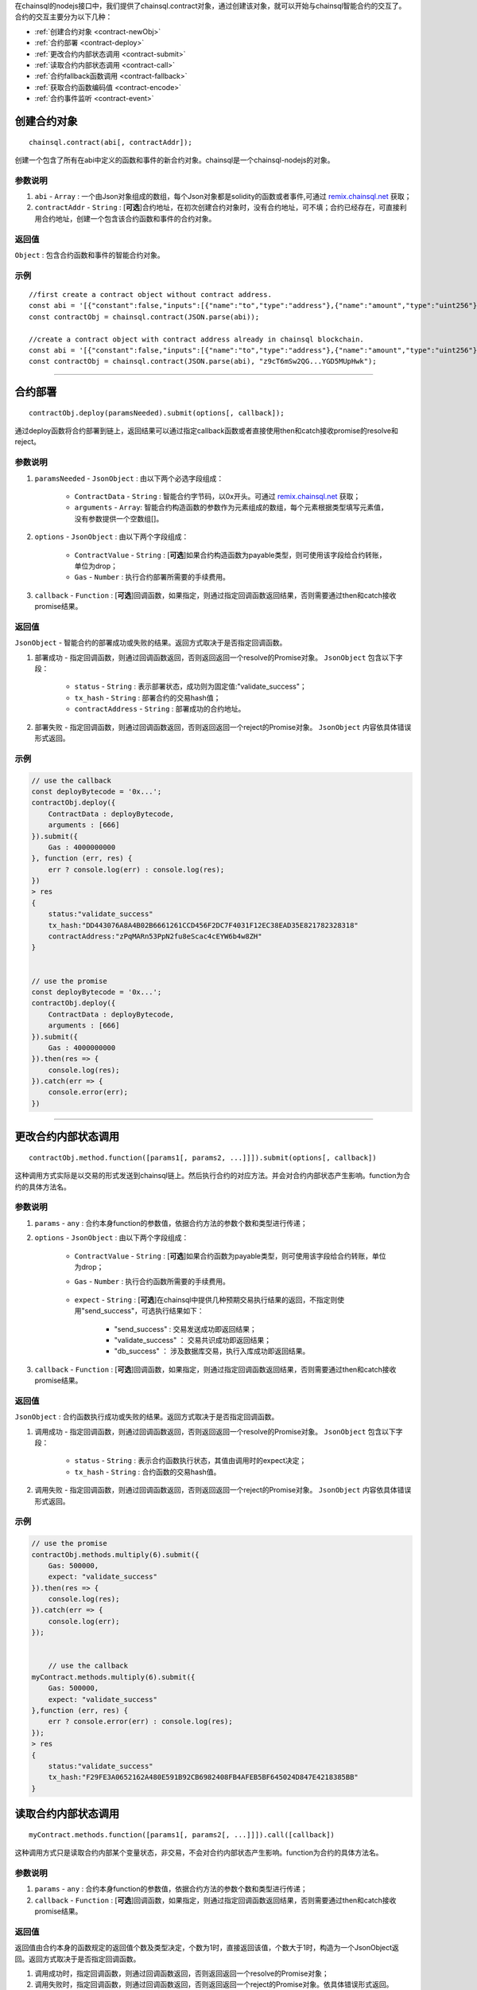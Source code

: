 .. _remix.chainsql.net: http://remix.chainsql.net

在chainsql的nodejs接口中，我们提供了chainsql.contract对象，通过创建该对象，就可以开始与chainsql智能合约的交互了。
合约的交互主要分为以下几种：

- :ref:`创建合约对象 <contract-newObj>`
- :ref:`合约部署 <contract-deploy>`
- :ref:`更改合约内部状态调用 <contract-submit>`
- :ref:`读取合约内部状态调用 <contract-call>`
- :ref:`合约fallback函数调用 <contract-fallback>`
- :ref:`获取合约函数编码值 <contract-encode>`
- :ref:`合约事件监听 <contract-event>`


.. _contract-newObj:

创建合约对象
============
::

	chainsql.contract(abi[, contractAddr]);

创建一个包含了所有在abi中定义的函数和事件的新合约对象。chainsql是一个chainsql-nodejs的对象。

参数说明
--------

1. ``abi`` - ``Array`` : 一个由Json对象组成的数组，每个Json对象都是solidity的函数或者事件,可通过 `remix.chainsql.net`_ 获取；
2. ``contractAddr`` - ``String`` : [**可选**]合约地址，在初次创建合约对象时，没有合约地址，可不填；合约已经存在，可直接利用合约地址，创建一个包含该合约函数和事件的合约对象。


返回值
--------

``Object`` : 包含合约函数和事件的智能合约对象。

示例
--------
::

    //first create a contract object without contract address.
    const abi = '[{"constant":false,"inputs":[{"name":"to","type":"address"},{"name":"amount","type":"uint256"}],"name":"transferToUser","outputs":[],"payable":true,"stateMutability":"payable","type":"function"},{"constant":true,"inputs":[],"name":"returnMixType","outputs":[{"name":"","type":"uint256"},{"name":"","type":"string"}],"payable":false,"stateMutability":"pure","type":"function"},{"constant":false,"inputs":[{"name":"newMem","type":"uint256"}],"name":"setMem","outputs":[],"payable":false,"stateMutability":"nonpayable","type":"function"},{"constant":true,"inputs":[],"name":"returnString","outputs":[{"name":"","type":"string"}],"payable":false,"stateMutability":"pure","type":"function"},{"constant":true,"inputs":[],"name":"getMsgSender","outputs":[{"name":"","type":"address"},{"name":"","type":"uint256"}],"payable":false,"stateMutability":"view","type":"function"},{"constant":true,"inputs":[],"name":"getTxOrigin","outputs":[{"name":"","type":"address"}],"payable":false,"stateMutability":"view","type":"function"},{"constant":false,"inputs":[{"name":"a","type":"uint256"}],"name":"multiply","outputs":[{"name":"d","type":"uint256"}],"payable":false,"stateMutability":"nonpayable","type":"function"},{"constant":false,"inputs":[{"name":"to","type":"address"}],"name":"userTransferUser","outputs":[],"payable":true,"stateMutability":"payable","type":"function"},{"constant":true,"inputs":[],"name":"getMem","outputs":[{"name":"","type":"uint256"}],"payable":false,"stateMutability":"view","type":"function"},{"constant":true,"inputs":[{"name":"user","type":"address"}],"name":"getBalance","outputs":[{"name":"","type":"uint256"}],"payable":false,"stateMutability":"view","type":"function"},{"inputs":[],"payable":true,"stateMutability":"payable","type":"constructor"},{"payable":true,"stateMutability":"payable","type":"fallback"},{"anonymous":false,"inputs":[{"indexed":false,"name":"sender","type":"address"},{"indexed":true,"name":"number","type":"uint256"},{"indexed":false,"name":"result","type":"uint256"}],"name":"multiplylog","type":"event"}]';
    const contractObj = chainsql.contract(JSON.parse(abi));

    //create a contract object with contract address already in chainsql blockchain.
    const abi = '[{"constant":false,"inputs":[{"name":"to","type":"address"},{"name":"amount","type":"uint256"}],"name":"transferToUser","outputs":[],"payable":true,"stateMutability":"payable","type":"function"},{"constant":true,"inputs":[],"name":"returnMixType","outputs":[{"name":"","type":"uint256"},{"name":"","type":"string"}],"payable":false,"stateMutability":"pure","type":"function"},{"constant":false,"inputs":[{"name":"newMem","type":"uint256"}],"name":"setMem","outputs":[],"payable":false,"stateMutability":"nonpayable","type":"function"},{"constant":true,"inputs":[],"name":"returnString","outputs":[{"name":"","type":"string"}],"payable":false,"stateMutability":"pure","type":"function"},{"constant":true,"inputs":[],"name":"getMsgSender","outputs":[{"name":"","type":"address"},{"name":"","type":"uint256"}],"payable":false,"stateMutability":"view","type":"function"},{"constant":true,"inputs":[],"name":"getTxOrigin","outputs":[{"name":"","type":"address"}],"payable":false,"stateMutability":"view","type":"function"},{"constant":false,"inputs":[{"name":"a","type":"uint256"}],"name":"multiply","outputs":[{"name":"d","type":"uint256"}],"payable":false,"stateMutability":"nonpayable","type":"function"},{"constant":false,"inputs":[{"name":"to","type":"address"}],"name":"userTransferUser","outputs":[],"payable":true,"stateMutability":"payable","type":"function"},{"constant":true,"inputs":[],"name":"getMem","outputs":[{"name":"","type":"uint256"}],"payable":false,"stateMutability":"view","type":"function"},{"constant":true,"inputs":[{"name":"user","type":"address"}],"name":"getBalance","outputs":[{"name":"","type":"uint256"}],"payable":false,"stateMutability":"view","type":"function"},{"inputs":[],"payable":true,"stateMutability":"payable","type":"constructor"},{"payable":true,"stateMutability":"payable","type":"fallback"},{"anonymous":false,"inputs":[{"indexed":false,"name":"sender","type":"address"},{"indexed":true,"name":"number","type":"uint256"},{"indexed":false,"name":"result","type":"uint256"}],"name":"multiplylog","type":"event"}]';
    const contractObj = chainsql.contract(JSON.parse(abi), "z9cT6mSw2QG...YGD5MUpHwk");

------------------------------------------------------------------------------

.. _contract-deploy:

合约部署
=========
::

    contractObj.deploy(paramsNeeded).submit(options[, callback]);

通过deploy函数将合约部署到链上，返回结果可以通过指定callback函数或者直接使用then和catch接收promise的resolve和reject。

参数说明
--------

1. ``paramsNeeded`` - ``JsonObject`` : 由以下两个必选字段组成：

    * ``ContractData`` - ``String`` : 智能合约字节码，以0x开头。可通过 `remix.chainsql.net`_ 获取；
    * ``arguments`` - ``Array``: 智能合约构造函数的参数作为元素组成的数组，每个元素根据类型填写元素值，没有参数提供一个空数组[]。

2. ``options`` - ``JsonObject`` : 由以下两个字段组成：

    * ``ContractValue`` - ``String`` : [**可选**]如果合约构造函数为payable类型，则可使用该字段给合约转账，单位为drop；
    * ``Gas`` - ``Number`` : 执行合约部署所需要的手续费用。

3. ``callback`` - ``Function`` : [**可选**]回调函数，如果指定，则通过指定回调函数返回结果，否则需要通过then和catch接收promise结果。

返回值
--------

``JsonObject`` - 智能合约的部署成功或失败的结果。返回方式取决于是否指定回调函数。

1. 部署成功 - 指定回调函数，则通过回调函数返回，否则返回返回一个resolve的Promise对象。 ``JsonObject`` 包含以下字段：

	* ``status`` - ``String`` : 表示部署状态，成功则为固定值:"validate_success"；
	* ``tx_hash`` - ``String`` : 部署合约的交易hash值；
	* ``contractAddress`` - ``String`` : 部署成功的合约地址。
	
2. 部署失败 - 指定回调函数，则通过回调函数返回，否则返回返回一个reject的Promise对象。 ``JsonObject`` 内容依具体错误形式返回。

示例
--------
.. code-block:: javascript

    // use the callback
    const deployBytecode = '0x...';
    contractObj.deploy({
        ContractData : deployBytecode,
        arguments : [666]
    }).submit({
        Gas : 4000000000
    }, function (err, res) {
        err ? console.log(err) : console.log(res);
    })
    > res
    {
        status:"validate_success"
        tx_hash:"DD443076A8A4B02B6661261CCD456F2DC7F4031F12EC38EAD35E821782328318"
        contractAddress:"zPqMARn53PpN2fu8eScac4cEYW6b4w8ZH"
    }


    // use the promise
    const deployBytecode = '0x...';
    contractObj.deploy({
        ContractData : deployBytecode,
        arguments : [666]
    }).submit({
        Gas : 4000000000
    }).then(res => {
        console.log(res);
    }).catch(err => {
        console.error(err);
    })

------------------------------------------------------------------------------

.. _contract-submit:

更改合约内部状态调用
====================
::

    contractObj.method.function([params1[, params2, ...]]]).submit(options[, callback])

这种调用方式实际是以交易的形式发送到chainsql链上。然后执行合约的对应方法。并会对合约内部状态产生影响。function为合约的具体方法名。

参数说明
---------

1. ``params`` - ``any`` : 合约本身function的参数值，依据合约方法的参数个数和类型进行传递；
2. ``options`` - ``JsonObject`` : 由以下两个字段组成：

    * ``ContractValue`` - ``String`` : [**可选**]如果合约函数为payable类型，则可使用该字段给合约转账，单位为drop；
    * ``Gas`` - ``Number`` : 执行合约函数所需要的手续费用。

	.. _tx-expect:
    * ``expect`` - ``String`` : [**可选**]在chainsql中提供几种预期交易执行结果的返回，不指定则使用"send_success"，可选执行结果如下：

        - "send_success" : 交易发送成功即返回结果；
    	- "validate_success" ： 交易共识成功即返回结果；
    	- "db_success" ： 涉及数据库交易，执行入库成功即返回结果。
3. ``callback`` - ``Function`` : [**可选**]回调函数，如果指定，则通过指定回调函数返回结果，否则需要通过then和catch接收promise结果。

返回值
--------

``JsonObject`` : 合约函数执行成功或失败的结果。返回方式取决于是否指定回调函数。

1. 调用成功 - 指定回调函数，则通过回调函数返回，否则返回返回一个resolve的Promise对象。 ``JsonObject`` 包含以下字段：

	* ``status`` - ``String`` : 表示合约函数执行状态，其值由调用时的expect决定；
	* ``tx_hash`` - ``String`` : 合约函数的交易hash值。
	
2. 调用失败 - 指定回调函数，则通过回调函数返回，否则返回返回一个reject的Promise对象。 ``JsonObject`` 内容依具体错误形式返回。

示例
--------
.. code-block:: javascript

    // use the promise
    contractObj.methods.multiply(6).submit({
        Gas: 500000,
        expect: "validate_success"
    }).then(res => {
        console.log(res);
    }).catch(err => {
        console.log(err);
    });


	// use the callback
    myContract.methods.multiply(6).submit({
        Gas: 500000,
        expect: "validate_success"
    },function (err, res) {
        err ? console.error(err) : console.log(res);
    });
    > res
    {
        status:"validate_success"
        tx_hash:"F29FE3A0652162A480E591B92CB6982408FB4AFEB5BF645024D847E4218385BB"
    }

.. _contract-call:

读取合约内部状态调用
====================
::

    myContract.methods.function([params1[, params2[, ...]]]).call([callback])

这种调用方式只是读取合约内部某个变量状态，非交易，不会对合约内部状态产生影响。function为合约的具体方法名。

参数说明
---------

1. ``params`` - ``any`` : 合约本身function的参数值，依据合约方法的参数个数和类型进行传递；
2. ``callback`` - ``Function`` : [**可选**]回调函数，如果指定，则通过指定回调函数返回结果，否则需要通过then和catch接收promise结果。

返回值
--------

返回值由合约本身的函数规定的返回值个数及类型决定，个数为1时，直接返回该值，个数大于1时，构造为一个JsonObject返回。返回方式取决于是否指定回调函数。

1. 调用成功时，指定回调函数，则通过回调函数返回，否则返回返回一个resolve的Promise对象；
2. 调用失败时，指定回调函数，则通过回调函数返回，否则返回返回一个reject的Promise对象。依具体错误形式返回。

示例
--------
.. code-block:: javascript

    // return only one value
    myContract.methods.getMem().call(function(err, res) {
        err ? console.log(err) : console.log(res);
    });
    > res
    666

    // return more than one value
    myContract.methods.returnMixType().call(function(err, res) {
        err ? console.log(err) : console.log(res);
    });
    > res
    {
        0:"666"
        1:"stringTest2forMixTypeReturn"
    }

------------------------------------------------------------------------------

.. _contract-fallback:

合约fallback函数调用
====================
::

	chainsql.payToContract(contractAddr, contractValue, gas).submit(options)

当合约定义了fallback函数时，可通过payToContract接口直接向合约转账。如果未定义则调用出错。

参数说明
---------

1. ``contractAddr`` - ``String`` : 接收转账的合约地址；
2. ``contractValue`` - ``Number`` : 转账数额；
3. ``gas`` - ``Number`` : 执行转账交易的手续费用；
4. ``options`` - ``JsonObject`` : 指定交易执行到何种状态返回，默认为"send_success", 具体可参考 :ref:`交易expect <tx-expect>`。

返回值
--------

``Promise`` : 根据调用时的expect值，返回对应的执行状态。成功返回一个resolve的Promise对象，失败返回一个reject的Promise对象。

示例
--------
.. code-block:: javascript

    chainsql.payToContract(contractAddr, 2000, 30000000).submit({
        expect: "validate_success"
    }).then(res => {
        console.log(res);
    }).catch(err => {
        console.log(err);
    });
    > res
    {
        status:"validate_success",
        tx_hash:"92A7E277BB4229DAEC71A2D9D8C282FB307E328E8FC05C4BE29D20240A5F9E13"
    }

------------------------------------------------------------------------------

.. _contract-encode:

获取合约函数编码值
==================
::

    contractObj.method.function([params1[, params2, ...]]]).encodeABI()

将合约函数包括参数在内进行编码，得到contract data，或者称为inputdata。可以直接用于合约函数调用，或者在其他合约中作为参数传递，或者使用chainsql的rpc接口调用合约。

参数说明
---------

1. ``params`` - ``any`` : 合约本身function的参数值，依据合约方法的参数个数和类型进行传递；

返回值
--------

``String`` : 进行合约调用时可以使用的函数编码值，contract data。

示例
--------
.. code-block:: javascript

    let funInputData = contractObj.methods.setMem(16).encodeABI();
    console.log(funInputData);
    > "0x6606873b0000000000000000000000000000000000000000000000000000000000000010"

------------------------------------------------------------------------------

.. _contract-event:

合约事件监听
=============
::

    myContract.events.eventFunc([callback]);

参数说明
---------

1. ``callback`` - ``Function`` : [**可选**]回调函数，如果指定，则通过指定回调函数返回结果，否则需要通过then和catch接收promise结果。

返回值
--------

返回值包含合约事件指定的监听内容，返回方式由是否指定回调函数决定。

1. 正常监听：指定回调函数，则通过回调函数返回，否则返回返回一个resolve的Promise对象。具体返回内容包括：
``JsonObject`` : 返回事件内容，具体包含以下字段：

    * ``ContractAddress`` - ``String`` : 合约地址；
    * ``event`` - ``String`` : 事件函数名称；
    * ``raw`` - ``JsonObject`` :  事件返回原始十六进制数据，包括data和topic两个字段；
    * ``returnValues`` - ``JsonObject`` :  按事件定义的返回值顺序以及返回值变量名，给出可读形式的返回值；
    * ``signature`` - ``String`` : 事件函数签名；
    * ``type`` - ``String`` : 类型，固定值为"contract_event"。

2. 监听异常：指定回调函数，则通过回调函数返回，否则返回返回一个reject的Promise对象。依具体错误形式返回。

示例
--------
.. code-block:: javascript

    myContract.events.multiplylog((err, res) => {
        err ? console.log(err) : console.log(res);
    });
    >
    {
        ContractAddress:"zcdFPChLUNYXQTV6zr2osrWG8pV7Zyh8FL"
        event:"multiplylog"
        raw:{
            data:"0x000000000000000000000000B5F762798A53D543A014CAF8B297CFF8F2F937E8000000000000000000000000000000000000000000000000000000000000002A"
            topics:["0x414b7ab3d46ecc8ab359636c133f9a1b88ffc8c08e9560da2b3ef7949edf8ca3", 
                   "0x0000000000000000000000000000000000000000000000000000000000000006"]
        }
        returnValues:{
            number:"6"
            result:"42"
            sender:"zHb9CJAWyB4zj91VRWn96DkukG4bwdtyTh"
            0:"zHb9CJAWyB4zj91VRWn96DkukG4bwdtyTh"
            1:"6"
            2:"42"
        }
        signature:"0x414b7ab3d46ecc8ab359636c133f9a1b88ffc8c08e9560da2b3ef7949edf8ca3"
        type:"contract_event"
    }
